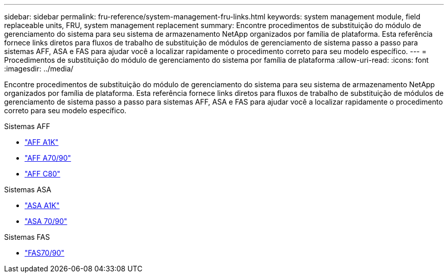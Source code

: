 ---
sidebar: sidebar 
permalink: fru-reference/system-management-fru-links.html 
keywords: system management module, field replaceable units, FRU, system management replacement 
summary: Encontre procedimentos de substituição do módulo de gerenciamento do sistema para seu sistema de armazenamento NetApp organizados por família de plataforma.  Esta referência fornece links diretos para fluxos de trabalho de substituição de módulos de gerenciamento de sistema passo a passo para sistemas AFF, ASA e FAS para ajudar você a localizar rapidamente o procedimento correto para seu modelo específico. 
---
= Procedimentos de substituição do módulo de gerenciamento do sistema por família de plataforma
:allow-uri-read: 
:icons: font
:imagesdir: ../media/


[role="lead"]
Encontre procedimentos de substituição do módulo de gerenciamento do sistema para seu sistema de armazenamento NetApp organizados por família de plataforma.  Esta referência fornece links diretos para fluxos de trabalho de substituição de módulos de gerenciamento de sistema passo a passo para sistemas AFF, ASA e FAS para ajudar você a localizar rapidamente o procedimento correto para seu modelo específico.

[role="tabbed-block"]
====
.Sistemas AFF
--
* link:../a1k/system-management-replace.html["AFF A1K"]
* link:../a70-90/system-management-replace.html["AFF A70/90"]
* link:../c80/system-management-replace.html["AFF C80"]


--
.Sistemas ASA
--
* link:../asa-r2-a1k/system-management-replace.html["ASA A1K"]
* link:../asa-r2-70-90/system-management-replace.html["ASA 70/90"]


--
.Sistemas FAS
--
* link:../fas-70-90/system-management-replace.html["FAS70/90"]


--
====